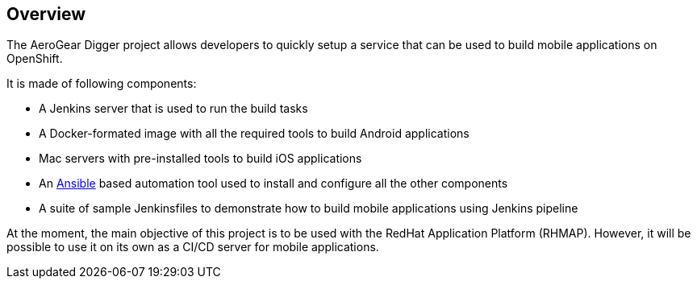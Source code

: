 == Overview

The AeroGear Digger project allows developers to quickly setup a service that can be used to build mobile applications on OpenShift.

It is made of following components:

* A Jenkins server that is used to run the build tasks
* A Docker-formated image with all the required tools to build Android applications
* Mac servers with pre-installed tools to build iOS applications
* An http://docs.ansible.com/ansible/index.html[Ansible] based automation tool used to install and configure all the other components
* A suite of sample Jenkinsfiles to demonstrate how to build mobile applications using Jenkins pipeline

At the moment, the main objective of this project is to be used with the RedHat Application Platform (RHMAP).
However, it will be possible to use it on its own as a CI/CD server for mobile applications.
